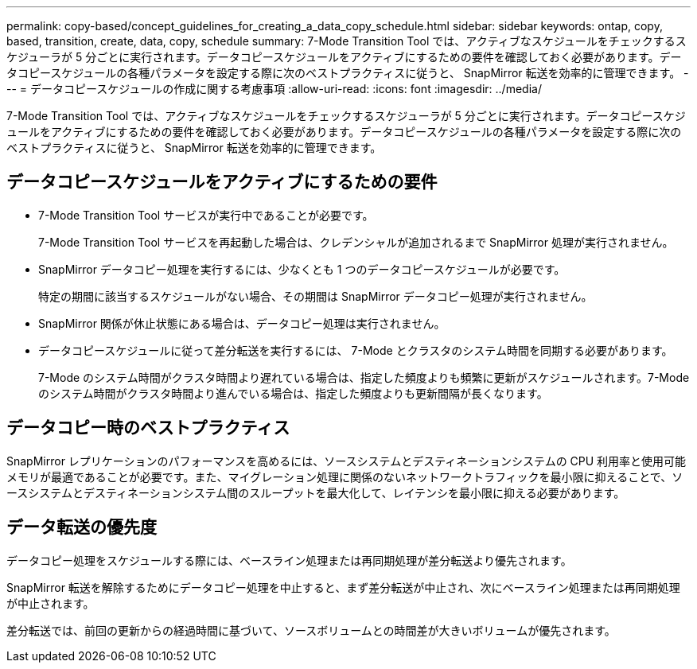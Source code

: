 ---
permalink: copy-based/concept_guidelines_for_creating_a_data_copy_schedule.html 
sidebar: sidebar 
keywords: ontap, copy, based, transition, create, data, copy, schedule 
summary: 7-Mode Transition Tool では、アクティブなスケジュールをチェックするスケジューラが 5 分ごとに実行されます。データコピースケジュールをアクティブにするための要件を確認しておく必要があります。データコピースケジュールの各種パラメータを設定する際に次のベストプラクティスに従うと、 SnapMirror 転送を効率的に管理できます。 
---
= データコピースケジュールの作成に関する考慮事項
:allow-uri-read: 
:icons: font
:imagesdir: ../media/


[role="lead"]
7-Mode Transition Tool では、アクティブなスケジュールをチェックするスケジューラが 5 分ごとに実行されます。データコピースケジュールをアクティブにするための要件を確認しておく必要があります。データコピースケジュールの各種パラメータを設定する際に次のベストプラクティスに従うと、 SnapMirror 転送を効率的に管理できます。



== データコピースケジュールをアクティブにするための要件

* 7-Mode Transition Tool サービスが実行中であることが必要です。
+
7-Mode Transition Tool サービスを再起動した場合は、クレデンシャルが追加されるまで SnapMirror 処理が実行されません。

* SnapMirror データコピー処理を実行するには、少なくとも 1 つのデータコピースケジュールが必要です。
+
特定の期間に該当するスケジュールがない場合、その期間は SnapMirror データコピー処理が実行されません。

* SnapMirror 関係が休止状態にある場合は、データコピー処理は実行されません。
* データコピースケジュールに従って差分転送を実行するには、 7-Mode とクラスタのシステム時間を同期する必要があります。
+
7-Mode のシステム時間がクラスタ時間より遅れている場合は、指定した頻度よりも頻繁に更新がスケジュールされます。7-Mode のシステム時間がクラスタ時間より進んでいる場合は、指定した頻度よりも更新間隔が長くなります。





== データコピー時のベストプラクティス

SnapMirror レプリケーションのパフォーマンスを高めるには、ソースシステムとデスティネーションシステムの CPU 利用率と使用可能メモリが最適であることが必要です。また、マイグレーション処理に関係のないネットワークトラフィックを最小限に抑えることで、ソースシステムとデスティネーションシステム間のスループットを最大化して、レイテンシを最小限に抑える必要があります。



== データ転送の優先度

データコピー処理をスケジュールする際には、ベースライン処理または再同期処理が差分転送より優先されます。

SnapMirror 転送を解除するためにデータコピー処理を中止すると、まず差分転送が中止され、次にベースライン処理または再同期処理が中止されます。

差分転送では、前回の更新からの経過時間に基づいて、ソースボリュームとの時間差が大きいボリュームが優先されます。
